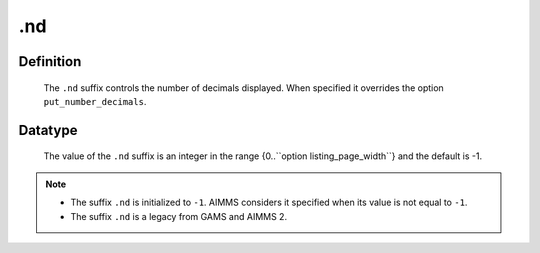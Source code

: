 .. _.nd:

.nd
===

Definition
----------

    The ``.nd`` suffix controls the number of decimals displayed. When
    specified it overrides the option ``put_number_decimals``.

Datatype
--------

    The value of the ``.nd`` suffix is an integer in the range
    {0..``option listing_page_width``} and the default is -1.

.. note::

    -  The suffix ``.nd`` is initialized to ``-1``. AIMMS considers it
       specified when its value is not equal to ``-1``.

    -  The suffix ``.nd`` is a legacy from GAMS and AIMMS 2.
